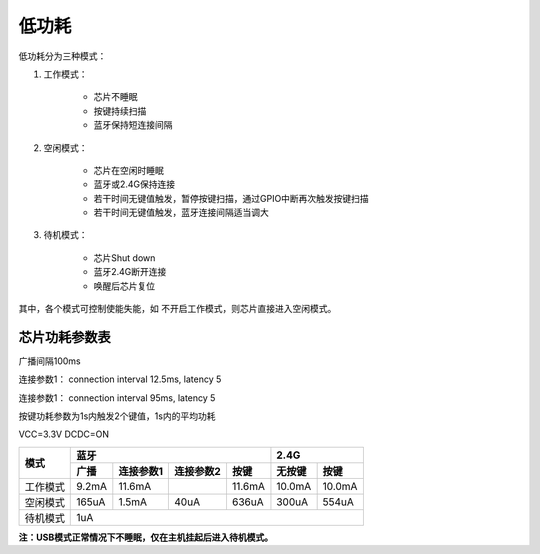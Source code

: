 低功耗
########

低功耗分为三种模式：

1. 工作模式：

    - 芯片不睡眠
    - 按键持续扫描
    - 蓝牙保持短连接间隔

2. 空闲模式：

     - 芯片在空闲时睡眠
     - 蓝牙或2.4G保持连接
     - 若干时间无键值触发，暂停按键扫描，通过GPIO中断再次触发按键扫描
     - 若干时间无键值触发，蓝牙连接间隔适当调大

3. 待机模式：

     - 芯片Shut down
     - 蓝牙2.4G断开连接
     - 唤醒后芯片复位
  
其中，各个模式可控制使能失能，如 不开启工作模式，则芯片直接进入空闲模式。

芯片功耗参数表
==============

广播间隔100ms

连接参数1： connection interval 12.5ms, latency 5

连接参数1： connection interval 95ms, latency 5

按键功耗参数为1s内触发2个键值，1s内的平均功耗

VCC=3.3V DCDC=ON

+----------+-------+-----------+-----------+--------+--------+--------+
| 模式     | 蓝牙                                   | 2.4G            |
+          +-------+-----------+-----------+--------+--------+--------+
|          | 广播  | 连接参数1 | 连接参数2 | 按键   | 无按键 | 按键   |
+==========+=======+===========+===========+========+========+========+
| 工作模式 | 9.2mA | 11.6mA    | \         | 11.6mA | 10.0mA | 10.0mA |
+----------+-------+-----------+-----------+--------+--------+--------+
| 空闲模式 | 165uA | 1.5mA     | 40uA      | 636uA  | 300uA  | 554uA  |
+----------+-------+-----------+-----------+--------+--------+--------+
| 待机模式 | 1uA                                                      |
+----------+-------+-----------+-----------+--------+--------+--------+


**注：USB模式正常情况下不睡眠，仅在主机挂起后进入待机模式。**

